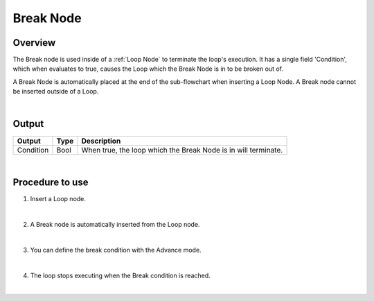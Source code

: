 Break Node
===============

Overview
-------------------
The Break node is used inside of a :ref:`Loop Node` to terminate the loop's execution. 
It has a single field 'Condition', which when evaluates to true, causes the Loop which the Break Node is in to be broken out of. 

A Break Node is automatically placed at the end of the sub-flowchart when inserting a Loop Node. 
A Break node cannot be inserted outside of a Loop.

.. image:: images/Break/break_overview_1.png
   :align: center

.. image:: images/Break/break_overview_2.png
   :align: center
		
|

Output 
-------------------

+-------------------------+-------------------+-----------------------------------------------------------------------------------+
| Output                  | Type              | Description                                                                       |
+=========================+===================+===================================================================================+
| Condition               | Bool              | When true, the loop which the Break Node is in will terminate.                    |
+-------------------------+-------------------+-----------------------------------------------------------------------------------+

|

Procedure to use
-------------------

1. Insert a Loop node.

.. image:: images/Break/break_procedure_1.png
   :scale: 80%	

|

2. A Break node is automatically inserted from the Loop node.

.. image:: images/Break/break_procedure_2.png
   :scale: 80%	

|

3. You can define the break condition with the Advance mode.

.. image:: images/Break/break_procedure_3.png
   :scale: 80%	

|

4. The loop stops executing when the Break condition is reached.

.. image:: images/Break/break_procedure_4.png
   :scale: 80%	

|

